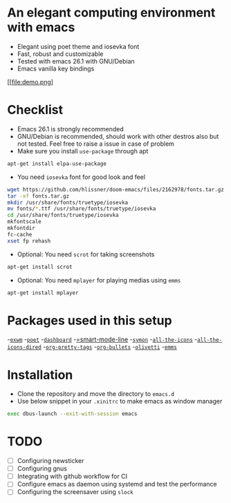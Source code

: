 * An elegant computing environment with emacs
- Elegant using poet theme and iosevka font
- Fast, robust and customizable
- Tested with emacs 26.1 with GNU/Debian 
- Emacs vanilla key bindings

[[file:demo.png]

* Checklist
- Emacs 26.1 is strongly recommended
- GNU/Debian is recommended, should work with other destros also but not tested. Feel free to raise a issue in case of problem
- Make sure you install =use-package= through apt
#+BEGIN_SRC sh
apt-get install elpa-use-package
#+END_SRC
- You need =iosevka= font for good look and feel
#+BEGIN_SRC sh
wget https://github.com/hlissner/doom-emacs/files/2162978/fonts.tar.gz
tar -xf fonts.tar.gz
mkdir /usr/share/fonts/truetype/iosevka
mv fonts/*.ttf /usr/share/fonts/truetype/iosevka
cd /usr/share/fonts/truetype/iosevka
mkfontscale
mkfontdir
fc-cache
xset fp rehash
#+END_SRC
- Optional: You need =scrot= for taking screenshots
#+BEGIN_SRC sh
apt-get install scrot
#+END_SRC
- Optional: You need =mplayer= for playing medias using =emms=
#+BEGIN_SRC sh
apt-get install mplayer
#+END_SRC

* Packages used in this setup
-[[https://github.com/ch11ng/exwm][=exwm=]]
-[[https://github.com/kunalb/poet][=poet=]]
-[[https://github.com/emacs-dashboard/emacs-dashboard][=dashboard=]]
-[[https://github.com/Malabarba/smart-mode-line][=smart-mode-line]]
-[[https://github.com/zk-phi/symon][=symon=]]
-[[https://github.com/domtronn/all-the-icons.el][=all-the-icons=]]
-[[https://github.com/jtbm37/all-the-icons-dired][=all-the-icons-dired=]]
-[[https://gitlab.com/marcowahl/org-pretty-tags/-/tree/master][=org-pretty-tags=]]
-[[https://github.com/sabof/org-bullets][=org-bullets=]]
-[[https://github.com/rnkn/olivetti][=olivetti=]]
-[[https://www.gnu.org/software/emms/][=emms=]]

* Installation
- Clone the repository and move the directory to =emacs.d=
- Use below snippet in your =.xinitrc= to make emacs as window manager
#+BEGIN_SRC sh
exec dbus-launch --exit-with-session emacs
#+END_SRC

* TODO
- [ ] Configuring newsticker
- [ ] Configuring gnus
- [ ] Integrating with github workflow for CI
- [ ] Configure emacs as daemon using systemd and test the performance
- [ ] Configuring the screensaver using =slock=
